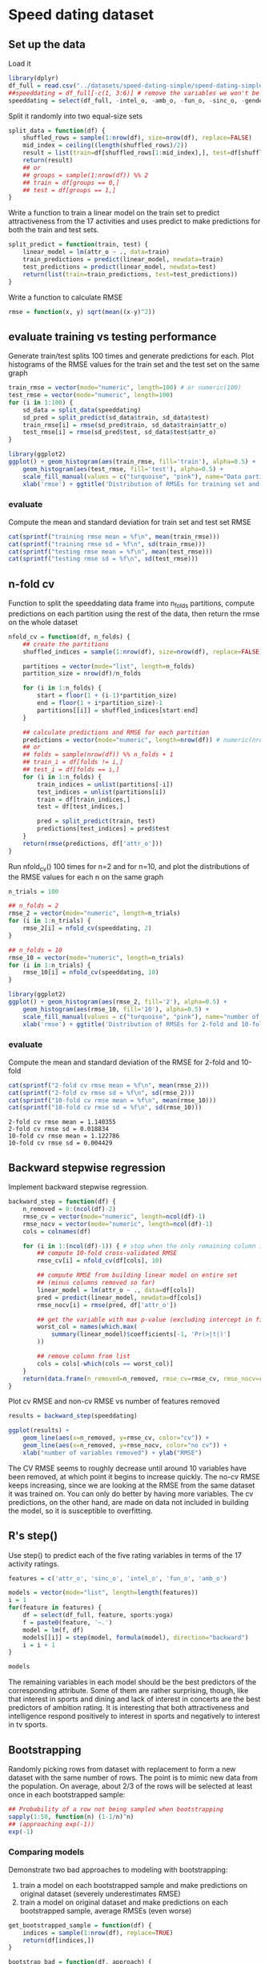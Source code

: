 * Speed dating dataset
** Set up the data
Load it
#+BEGIN_SRC R :session :results output :exports code
  library(dplyr)
  df_full = read.csv("../datasets/speed-dating-simple/speed-dating-simple.csv")
  ##speeddating = df_full[-c(1, 3:6)] # remove the variables we won't be using
  speeddating = select(df_full, -intel_o, -amb_o, -fun_o, -sinc_o, -gender)
#+END_SRC


Split it randomly into two equal-size sets
#+BEGIN_SRC R :session :results output :exports both
  split_data = function(df) {
      shuffled_rows = sample(1:nrow(df), size=nrow(df), replace=FALSE)
      mid_index = ceiling((length(shuffled_rows)/2))
      result = list(train=df[shuffled_rows[1:mid_index],], test=df[shuffled_rows[(mid_index+1):length(shuffled_rows)],])
      return(result)
      ## or
      ## groups = sample(1:nrow(df)) %% 2
      ## train = df[groups == 0,]
      ## test = df[groups == 1,]
  }
#+END_SRC


Write a function to train a linear model on the train set to predict attractiveness from the 17 activities and uses predict to make predictions for both the train and test sets.
#+BEGIN_SRC R :session :results output :exports code
  split_predict = function(train, test) {
      linear_model = lm(attr_o ~ ., data=train)
      train_predictions = predict(linear_model, newdata=train)
      test_predictions = predict(linear_model, newdata=test)
      return(list(train=train_predictions, test=test_predictions))
  }
#+END_SRC


Write a function to calculate RMSE
#+BEGIN_SRC R :session :results output :exports code
  rmse = function(x, y) sqrt(mean((x-y)^2))
#+END_SRC


** evaluate training vs testing performance
Generate train/test splits 100 times and generate predictions for each. Plot histograms of the RMSE values for the train set and the test set on the same graph
#+BEGIN_SRC R :session :file images/R11387ZCT.png  :results output graphics :exports both
  train_rmse = vector(mode="numeric", length=100) # or numeric(100)
  test_rmse = vector(mode="numeric", length=100)
  for (i in 1:100) {
      sd_data = split_data(speeddating)
      sd_pred = split_predict(sd_data$train, sd_data$test)
      train_rmse[i] = rmse(sd_pred$train, sd_data$train$attr_o)
      test_rmse[i] = rmse(sd_pred$test, sd_data$test$attr_o)
  }

  library(ggplot2)
  ggplot() + geom_histogram(aes(train_rmse, fill='train'), alpha=0.5) +
      geom_histogram(aes(test_rmse, fill='test'), alpha=0.5) +
      scale_fill_manual(values = c("turquoise", "pink"), name="Data partition") +
      xlab('rmse') + ggtitle('Distribution of RMSEs for training set and testing set')
#+END_SRC


*** evaluate
Compute the mean and standard deviation for train set and test set
RMSE
#+BEGIN_SRC R :session :results output :exports both
  cat(sprintf("training rmse mean = %f\n", mean(train_rmse)))
  cat(sprintf("training rmse sd = %f\n", sd(train_rmse)))
  cat(sprintf("testing rmse mean = %f\n", mean(test_rmse)))
  cat(sprintf("testing rmse sd = %f\n", sd(test_rmse)))
#+END_SRC


** n-fold cv
Function to split the speeddating data frame into n_folds partitions, compute predictions on each partition using the rest of the data, then return the rmse on the whole dataset
#+BEGIN_SRC R :session :results output :exports code
  nfold_cv = function(df, n_folds) {
      ## create the partitions
      shuffled_indices = sample(1:nrow(df), size=nrow(df), replace=FALSE)
      
      partitions = vector(mode="list", length=n_folds)
      partition_size = nrow(df)/n_folds

      for (i in 1:n_folds) {
          start = floor(1 + (i-1)*partition_size)
          end = floor(1 + i*partition_size)-1
          partitions[[i]] = shuffled_indices[start:end]
      }

      ## calculate predictions and RMSE for each partition
      predictions = vector(mode="numeric", length=nrow(df)) # numeric(nrow(df))
      ## or
      ## folds = sample(nrow(df)) %% n_folds + 1
      ## train_i = df[folds != i,]
      ## test_i = df[folds == i,]
      for (i in 1:n_folds) {
          train_indices = unlist(partitions[-i])
          test_indices = unlist(partitions[i])
          train = df[train_indices,]
          test = df[test_indices,]

          pred = split_predict(train, test)
          predictions[test_indices] = pred$test
      }
      return(rmse(predictions, df['attr_o']))
  }
#+END_SRC

Run nfold_cv() 100 times for n=2 and for n=10, and plot the distributions of the RMSE values for each n on the same graph
#+BEGIN_SRC R :session :file images/R11387oOn.png  :results output graphics :exports both
  n_trials = 100

  ## n_folds = 2
  rmse_2 = vector(mode="numeric", length=n_trials)
  for (i in 1:n_trials) {
      rmse_2[i] = nfold_cv(speeddating, 2)
  }

  ## n_folds = 10
  rmse_10 = vector(mode="numeric", length=n_trials)
  for (i in 1:n_trials) {
      rmse_10[i] = nfold_cv(speeddating, 10)
  }

  library(ggplot2)
  ggplot() + geom_histogram(aes(rmse_2, fill='2'), alpha=0.5) +
      geom_histogram(aes(rmse_10, fill='10'), alpha=0.5) +
      scale_fill_manual(values = c("turquoise", "pink"), name="number of folds") +
      xlab('rmse') + ggtitle('Distribution of RMSEs for 2-fold and 10-fold cv')

#+END_SRC


*** evaluate
Compute the mean and standard deviation of the RMSE for 2-fold and 10-fold
#+BEGIN_SRC R :session :results output :exports both
  cat(sprintf("2-fold cv rmse mean = %f\n", mean(rmse_2)))
  cat(sprintf("2-fold cv rmse sd = %f\n", sd(rmse_2)))
  cat(sprintf("10-fold cv rmse mean = %f\n", mean(rmse_10)))
  cat(sprintf("10-fold cv rmse sd = %f\n", sd(rmse_10)))
#+END_SRC

#+RESULTS:
: 2-fold cv rmse mean = 1.140355
: 2-fold cv rmse sd = 0.018834
: 10-fold cv rmse mean = 1.122786
: 10-fold cv rmse sd = 0.004429

** Backward stepwise regression
Implement backward stepwise regression. 
#+BEGIN_SRC R :session :results output :exports code
  backward_step = function(df) {
      n_removed = 0:(ncol(df)-2)
      rmse_cv = vector(mode="numeric", length=ncol(df)-1)
      rmse_nocv = vector(mode="numeric", length=ncol(df)-1)
      cols = colnames(df)
      
      for (i in 1:(ncol(df)-1)) { # stop when the only remaining column is attr_o
          ## compute 10-fold cross-validated RMSE
          rmse_cv[i] = nfold_cv(df[cols], 10)
          
          ## compute RMSE from building linear model on entire set
          ## (minus columns removed so far)
          linear_model = lm(attr_o ~ ., data=df[cols])
          pred = predict(linear_model, newdata=df[cols])
          rmse_nocv[i] = rmse(pred, df['attr_o'])

          ## get the variable with max p-value (excluding intercept in first position)
          worst_col = names(which.max(
              summary(linear_model)$coefficients[-1, 'Pr(>|t|)']
          ))

          ## remove column from list
          cols = cols[-which(cols == worst_col)]
      }
      return(data.frame(n_removed=n_removed, rmse_cv=rmse_cv, rmse_nocv=rmse_nocv))
  }
#+END_SRC


Plot cv RMSE and non-cv RMSE vs number of features removed
#+BEGIN_SRC R :session :file images/R11387bSJ.png  :results output graphics :exports both
  results = backward_step(speeddating)

  ggplot(results) +
      geom_line(aes(x=n_removed, y=rmse_cv, color="cv")) +
      geom_line(aes(x=n_removed, y=rmse_nocv, color="no cv")) +
      xlab("number of variables removed") + ylab("RMSE")
#+END_SRC


The CV RMSE seems to roughly decrease until around 10 variables have been removed, at which point it begins to increase quickly. The no-cv RMSE keeps increasing, since we are looking at the RMSE from the same dataset it was trained on. You can only do better by having more variables. The cv predictions, on the other hand, are made on data not included in building the model, so it is susceptible to overfitting.

** R's step()
Use step() to predict each of the five rating variables in terms of the 17 activity ratings.
#+BEGIN_SRC R :session :results output :exports both
  features = c('attr_o', 'sinc_o', 'intel_o', 'fun_o', 'amb_o')

  models = vector(mode="list", length=length(features))
  i = 1
  for(feature in features) {
      df = select(df_full, feature, sports:yoga)
      f = paste0(feature, '~.')
      model = lm(f, df)
      models[[i]] = step(model, formula(model), direction="backward")
      i = i + 1
  }

#+END_SRC


#+BEGIN_SRC R :session :results output :exports both
  models
#+END_SRC


The remaining variables in each model should be the best predictors of the corresponding attribute. Some of them are rather surprising, though, like that interest in sports and dining and lack of interest in concerts are the best predictors of ambition rating. It is interesting that both attractiveness and intelligence respond positively to interest in sports and negatively to interest in tv sports.

** Bootstrapping
Randomly picking rows from dataset with replacement to form a new dataset with the same number of rows. The point is to mimic new data from the population. On average, about 2/3 of the rows will be selected at least once in each bootstrapped sample:
#+BEGIN_SRC R :session :results output :exports both
  ## Probability of a row not being sampled when bootstrapping
  sapply(1:50, function(n) (1-1/n)^n)
  ## (approaching exp(-1))
  exp(-1)
#+END_SRC


*** Comparing models
Demonstrate two bad approaches to modeling with bootstrapping:
1. train a model on each bootstrapped sample and make predictions on original dataset (severely underestimates RMSE)
2. train a model on original dataset and make predictions on each bootstrapped sample, average RMSEs (even worse)
#+BEGIN_SRC R :session :results output :exports code
  get_bootstrapped_sample = function(df) {
      indices = sample(1:nrow(df), replace=TRUE)
      return(df[indices,])
  }

  bootstrap_bad = function(df, approach) {
      if (!(approach %in% c(1,2))) {
          print("approach must be 1 or 2")
          return()
      }

      n_samples = 100
      rmse_sum = 0
      for (i in 1:n_samples) {
          df_bs = get_bootstrapped_sample(df)

          if (approach == 1) {
              train = df_bs
              test = df
          } else {
              train = df
              test = df_bs
          }

          model = lm(attr_o ~ ., train)
          pred_test = predict(model, test)
          rmse_sum = rmse_sum + rmse(pred_test, test['attr_o'])
      }
      return(rmse_sum/n_samples)
  }
#+END_SRC


Redo backward_step, this time also tracking RMSE for bootstrap_bad.
#+BEGIN_SRC R :session :results output :exports both
  backward_step_2 = function(df) {
      n_removed = 0:(ncol(df)-2)
      rmse_cv = numeric(ncol(df)-1)
      rmse_nocv = numeric(ncol(df)-1)
      rmse_bs_1 = numeric(ncol(df)-1)
      rmse_bs_2 = numeric(ncol(df)-1)
      cols = colnames(df)
      
      for (i in 1:(ncol(df)-1)) { # stop when the only remaining column is attr_o
          ## compute 10-fold cross-validated RMSE
          rmse_cv[i] = nfold_cv(df[cols], 10)

          ## compute bootstrap RMSEs for approaches 1 and 2
          rmse_bs_1[i] = bootstrap_bad(df[cols], 1)
          rmse_bs_2[i] = bootstrap_bad(df[cols], 2)
          
          ## compute RMSE from building linear model on entire set
          ## (minus columns removed so far)
          linear_model = lm(attr_o ~ ., data=df[cols])
          pred = predict(linear_model, newdata=df[cols])
          rmse_nocv[i] = rmse(pred, df['attr_o'])

          ## get the variable with max p-value (excluding intercept in first position)
          worst_col = names(which.max(
              summary(linear_model)$coefficients[-1, 'Pr(>|t|)']
          ))

          ## remove column from list
          cols = cols[-which(cols == worst_col)]
      }
      return(data.frame(n_removed=n_removed, rmse_cv=rmse_cv, rmse_nocv=rmse_nocv,
                        rmse_bs_1=rmse_bs_1, rmse_bs_2=rmse_bs_2))
  }
#+END_SRC


#+BEGIN_SRC R :session :file images/R26958Rl0.png  :results output graphics :exports both
  results = backward_step_2(speeddating)

  ggplot(results) +
      geom_line(aes(x=n_removed, y=rmse_cv, color="cv")) +
      geom_line(aes(x=n_removed, y=rmse_nocv, color="no cv")) +
      geom_line(aes(x=n_removed, y=rmse_bs_1, color="bootstrap approach 1")) +
      geom_line(aes(x=n_removed, y=rmse_bs_2, color="bootstrap approach 2")) +
      xlab("number of variables removed") + ylab("RMSE")
#+END_SRC


Bootstrap approaches 1 and 2 are both significantly below the RMSE for the cross-validated approach. Note that these shouldn't be compared with the no-cv line since that is on the training set, while the others are on separate testing sets (although the bootstrap approaches have a lot of overlap between training and testing sets).

bootstrap_good works like bootstrap_bad with approach=1 except that each model is tested on the rows not included in the bootstrapped sample, rather than on the entire dataset.
#+BEGIN_SRC R :session :results output :exports code
  bootstrap_good = function(df) {
      n_samples = 100
      rmse_sum = 0
      for (i in 1:n_samples) {
          indices = sample(nrow(df), replace=TRUE)
          df_bs = get_bootstrapped_sample(df)

          train = df[indices,]
          test = df[-indices,]

          model = lm(attr_o ~ ., train)
          pred_test = predict(model, test)
          rmse_sum = rmse_sum + rmse(pred_test, test['attr_o'])
      }
      return(rmse_sum/n_samples)
  }
#+END_SRC


Like backward_step_2, but uses bootstrap_good instead of bootstrap_bad
#+BEGIN_SRC R :session :results output :exports code
  backward_step_3 = function(df) {
      n_removed = 0:(ncol(df)-2)
      rmse_cv = numeric(ncol(df)-1)
      rmse_nocv = numeric(ncol(df)-1)
      rmse_bs = numeric(ncol(df)-1)
      cols = colnames(df)
      
      for (i in 1:(ncol(df)-1)) { # stop when the only remaining column is attr_o
          ## compute 10-fold cross-validated RMSE
          rmse_cv[i] = nfold_cv(df[cols], 10)

          ## compute bootstrap RMSEs for approaches 1 and 2
          rmse_bs[i] = bootstrap_good(df[cols])
          
          ## compute RMSE from building linear model on entire set
          ## (minus columns removed so far)
          linear_model = lm(attr_o ~ ., data=df[cols])
          pred = predict(linear_model, newdata=df[cols])
          rmse_nocv[i] = rmse(pred, df['attr_o'])

          ## get the variable with max p-value (excluding intercept in first position)
          worst_col = names(which.max(
              summary(linear_model)$coefficients[-1, 'Pr(>|t|)']
          ))

          ## remove column from list
          cols = cols[-which(cols == worst_col)]
      }
      return(data.frame(n_removed=n_removed, rmse_cv=rmse_cv, rmse_nocv=rmse_nocv,
                        rmse_bs=rmse_bs))
  }
#+END_SRC


#+BEGIN_SRC R :session :file images/R26958Q5J.png  :results output graphics :exports both
  results = backward_step_3(speeddating)

  ggplot(results) +
      geom_line(aes(x=n_removed, y=rmse_cv, color="cv")) +
      geom_line(aes(x=n_removed, y=rmse_nocv, color="no cv")) +
      geom_line(aes(x=n_removed, y=rmse_bs, color="good bootstrap approach")) +
      xlab("number of variables removed") + ylab("RMSE")
#+END_SRC

#+RESULTS:
[[file:images/R26958Q5J.png]]
Now it is overestimating the RMSE. (In general, bootstrapping is more biased but has lower variance than cross validation. But the differences in practice are minor.)

*** estimating parameter distributions
Suppose we want to invest a fraction $\alpha$ of our money into stock X, and the rest in stock Y. If we want to minimize the risk (variance), we should choose $\alpha$ as follows:

$v = Var(\alpha X + (1-\alpha)Y) = \alpha^2\sigma_X^2 + (1-\alpha)^2\sigma_Y^2$
$v' = 2\alpha\sigma_X^2 - 2\sigma_Y^2 + 2\alpha\sigma_Y^2 = 0$
$\implies \alpha = \frac{\sigma_Y^2}{\sigma_X^2 + \sigma_Y^2}$

#+BEGIN_SRC R :session :results output :exports code
  calc_alpha = function(X, Y) {
      varX = var(X)
      varY = var(Y)
      return(varY/(varX + varY))
  } 
#+END_SRC


Assume X and Y are normally distributed with mean 10 and s.d. sdX and sdY. Generate 100 observations of both distributions, stored as X and Y. Then generate 1000 bootstrapped samples of both X and Y. Calculate and store the corresponding value of $\alpha$ with calc_alpha(). Return the list of 1000 estimates of $\alpha$.
#+BEGIN_SRC R :session :results output :exports code
  bootstrap_vec = function(X) {
      return(X[sample(length(X), replace=TRUE)])
  }

  gen_alphas = function(sdX, sdY) {
      mu = 10
      n_obs = 100
      n_samples = 1000

      cat(sprintf("sdX = %f, sdY = %f\n", sdX, sdY))
      ## generate observations of X and Y
      X = rnorm(n=n_obs, mean=mu, sd=sdX)
      Y = rnorm(n=n_obs, mean=mu, sd=sdY)

      ## generate bootstrapped samples of X and Y
      X_samples = lapply(1:n_samples, function(a) bootstrap_vec(X))
      Y_samples = lapply(1:n_samples, function(a) bootstrap_vec(Y))

      alphas = mapply(calc_alpha, X_samples, Y_samples)
      return(alphas)
  }
#+END_SRC

Plot histograms of $\alpha$ estimates for these pairs of sdX, sdY: (1,3), (3,1), (1,1)
#+BEGIN_SRC R :session :file images/R269583eQ.png  :results output graphics :exports both
  sdX=3
  sdY=1
  alphas1 = gen_alphas(1, 3)
  alphas2 = gen_alphas(3, 1)
  alphas3 = gen_alphas(1, 1)
  p1 = ggplot() + geom_histogram(aes(x=alphas1)) + ggtitle(paste0("sdX = ", 1, ", sdY = ", 3)) + xlab("alpha")
  p2 = ggplot() + geom_histogram(aes(x=alphas2)) + ggtitle(paste0("sdX = ", 3, ", sdY = ", 1)) + xlab("alpha")
  ggplot() + geom_histogram(aes(x=alphas3)) + ggtitle(paste0("sdX = ", 1, ", sdY = ", 1)) + xlab("alpha")
  multiplot(p1, p2, p3)
#+END_SRC


Means and sd:
#+BEGIN_SRC R :session :results output :exports both
  cat(sprintf("(1,3): mean = %f, sd = %f\n", mean(alphas1), sd(alphas1)))
  cat(sprintf("(3,1): mean = %f, sd = %f\n", mean(alphas2), sd(alphas2)))
  cat(sprintf("(1,1): mean = %f, sd = %f\n", mean(alphas3), sd(alphas3)))
#+END_SRC


When sdX and sdY have equal variance, the alphas are roughly centered around 0.5, which makes sense since in this case there is no reason to prefer one stock over the other. When the variance of Y is higher, $\alpha$ is higher (more money in X). Similarly, when var(X) is higher $\alpha$ is lower (more money in Y).

Plot histograms of $\alpha$ estimates for these pairs of sdX, sdY: (1,2), (1,3), (1,4)
#+BEGIN_SRC R :session :file images/R269583eQ.png  :results output graphics :exports both
  alphas1 = gen_alphas(1, 2)
  alphas2 = gen_alphas(1, 3)
  alphas3 = gen_alphas(1, 4)
  ggplot() + geom_histogram(aes(x=alphas1, fill='(1,2)'), alpha=0.4) +
      geom_histogram(aes(x=alphas2, fill='(1,3)'), alpha=0.4) +
      geom_histogram(aes(x=alphas3, fill='(1,4)'), alpha=0.4) +
      xlab("alpha")
#+END_SRC


Compute mean and sd:
#+BEGIN_SRC R :session :results output :exports both
  cat(sprintf("(1,2): mean = %f, sd = %f\n", mean(alphas1), sd(alphas1)))
  cat(sprintf("(1,3): mean = %f, sd = %f\n", mean(alphas2), sd(alphas2)))
  cat(sprintf("(1,4): mean = %f, sd = %f\n", mean(alphas3), sd(alphas3)))
#+END_SRC


As expected, as sdY increases the $\alpha$s shift further right, meaning we should put more money in X.

Compare this to actually drawing new samples from the population:
#+BEGIN_SRC R :session :file images/R26958Rzc.png  :results output graphics :exports both
  gen_alphas_population = function(sdX, sdY) {
      mu = 10
      n_obs = 100
      n_samples = 1000

      ## generate bootstrapped samples of X and Y
      X_samples = lapply(1:n_samples, function(a) rnorm(n=n_obs, mean=mu, sd=sdX))
      Y_samples = lapply(1:n_samples, function(a) rnorm(n=n_obs, mean=mu, sd=sdY))

      alphas = mapply(calc_alpha, X_samples, Y_samples)
      return(alphas)
  }

  alphas1 = gen_alphas_population(1, 2)
  alphas2 = gen_alphas_population(1, 3)
  alphas3 = gen_alphas_population(1, 4)
  ggplot() + geom_histogram(aes(x=alphas1, fill='(1,2)'), alpha=0.4) +
      geom_histogram(aes(x=alphas2, fill='(1,3)'), alpha=0.4) +
      geom_histogram(aes(x=alphas3, fill='(1,4)'), alpha=0.4) +
      xlab("alpha")
#+END_SRC


Means and sd:
#+BEGIN_SRC R :session :results output :exports both
  cat(sprintf("(1,2): mean = %f, sd = %f\n", mean(alphas1), sd(alphas1)))
  cat(sprintf("(1,3): mean = %f, sd = %f\n", mean(alphas2), sd(alphas2)))
  cat(sprintf("(1,4): mean = %f, sd = %f\n", mean(alphas3), sd(alphas3)))
#+END_SRC

